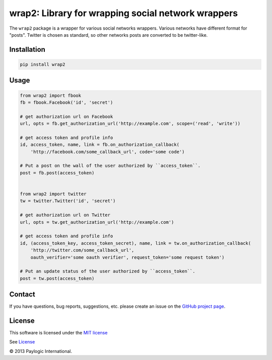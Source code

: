 wrap2: Library for wrapping social network wrappers
===================================================

The ``wrap2`` package is a wrapper for various social networks wrappers.
Various networks have different format for "posts". Twitter is chosen as standard, so other networks posts are
converted to be twitter-like.

.. image:: https://api.travis-ci.org/paylogic/wrap2.png
   :target: https://travis-ci.org/paylogic/wrap2
.. image:: https://pypip.in/v/wrap2/badge.png
   :target: https://crate.io/packages/wrap2/
.. image:: https://coveralls.io/repos/paylogic/wrap2/badge.png?branch=master
   :target: https://coveralls.io/r/paylogic/wrap2


Installation
------------

.. sourcecode::

    pip install wrap2

Usage
-----

.. code-block:: python

    from wrap2 import fbook
    fb = fbook.Facebook('id', 'secret')

    # get authorization url on Facebook
    url, opts = fb.get_authorization_url('http://example.com', scope=('read', 'write'))

    # get access token and profile info
    id, access_token, name, link = fb.on_authorization_callback(
        'http://facebook.com/some_callback_url', code='some code')

    # Put a post on the wall of the user authorized by ``access_token``.
    post = fb.post(access_token)


    from wrap2 import twitter
    tw = twitter.Twitter('id', 'secret')

    # get authorization url on Twitter
    url, opts = tw.get_authorization_url('http://example.com')

    # get access token and profile info
    id, (access_token_key, access_token_secret), name, link = tw.on_authorization_callback(
        'http://twitter.com/some_callback_url',
        oauth_verifier='some oauth verifier', request_token='some request token')

    # Put an update status of the user authorized by ``access_token``.
    post = tw.post(access_token)


Contact
-------

If you have questions, bug reports, suggestions, etc. please create an issue on
the `GitHub project page <http://github.com/paylogic/wrap2>`_.

License
-------

This software is licensed under the `MIT license <http://en.wikipedia.org/wiki/MIT_License>`_

See `License <https://github.com/paylogic/forms2/blob/master/LICENSE.txt>`_

© 2013 Paylogic International.
